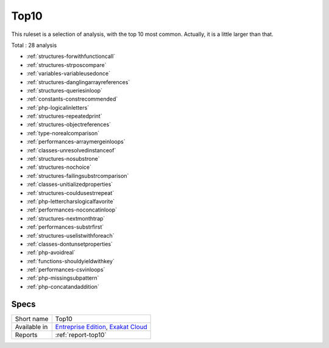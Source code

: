 .. _ruleset-top10:

Top10
+++++

.. meta::
	:description:
		Top10: The most common issues found in the code.
	:twitter:card: summary_large_image
	:twitter:site: @exakat
	:twitter:title: Top10
	:twitter:description: Top10: The most common issues found in the code
	:twitter:creator: @exakat
	:twitter:image:src: https://www.exakat.io/wp-content/uploads/2020/06/logo-exakat.png
	:og:image: https://www.exakat.io/wp-content/uploads/2020/06/logo-exakat.png
	:og:title: Top10
	:og:type: article
	:og:description: The most common issues found in the code
	:og:url: https://exakat.readthedocs.io/en/latest/Rulesets/Top10.html
	:og:locale: en

This ruleset is a selection of analysis, with the top 10 most common. Actually, it is a little larger than that. 

Total : 28 analysis

* :ref:`structures-forwithfunctioncall`
* :ref:`structures-strposcompare`
* :ref:`variables-variableusedonce`
* :ref:`structures-danglingarrayreferences`
* :ref:`structures-queriesinloop`
* :ref:`constants-constrecommended`
* :ref:`php-logicalinletters`
* :ref:`structures-repeatedprint`
* :ref:`structures-objectreferences`
* :ref:`type-norealcomparison`
* :ref:`performances-arraymergeinloops`
* :ref:`classes-unresolvedinstanceof`
* :ref:`structures-nosubstrone`
* :ref:`structures-nochoice`
* :ref:`structures-failingsubstrcomparison`
* :ref:`classes-unitializedproperties`
* :ref:`structures-couldusestrrepeat`
* :ref:`php-lettercharslogicalfavorite`
* :ref:`performances-noconcatinloop`
* :ref:`structures-nextmonthtrap`
* :ref:`performances-substrfirst`
* :ref:`structures-uselistwithforeach`
* :ref:`classes-dontunsetproperties`
* :ref:`php-avoidreal`
* :ref:`functions-shouldyieldwithkey`
* :ref:`performances-csvinloops`
* :ref:`php-missingsubpattern`
* :ref:`php-concatandaddition`

Specs
_____

+--------------+-------------------------------------------------------------------------------------------------------------------------+
| Short name   | Top10                                                                                                                   |
+--------------+-------------------------------------------------------------------------------------------------------------------------+
| Available in | `Entreprise Edition <https://www.exakat.io/entreprise-edition>`_, `Exakat Cloud <https://www.exakat.io/exakat-cloud/>`_ |
+--------------+-------------------------------------------------------------------------------------------------------------------------+
| Reports      | :ref:`report-top10`                                                                                                     |
+--------------+-------------------------------------------------------------------------------------------------------------------------+


